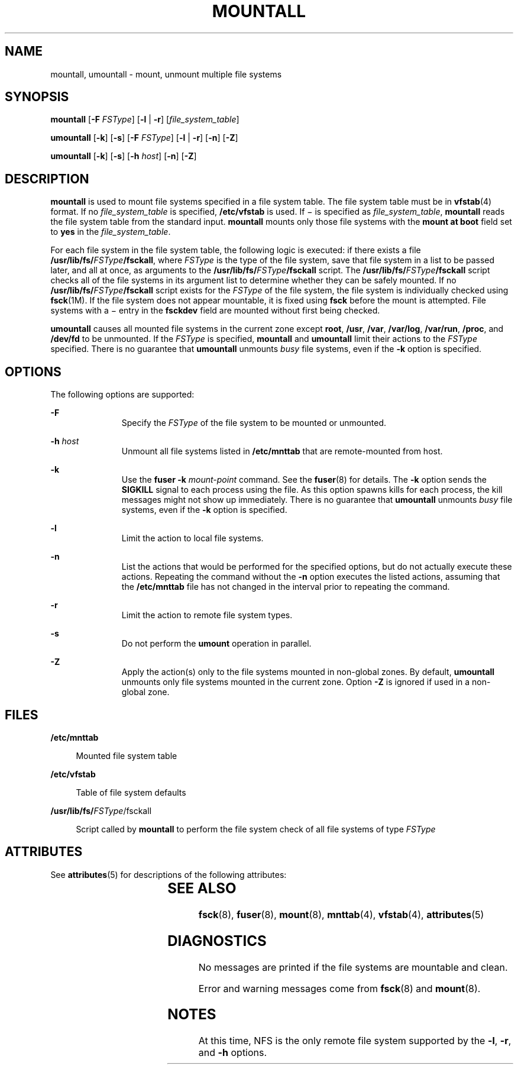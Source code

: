 '\" te
.\" Copyright 1989 AT&T Copyright (c) 2008, Sun Microsystems, Inc. All Rights Reserved
.\" The contents of this file are subject to the terms of the Common Development and Distribution License (the "License").  You may not use this file except in compliance with the License.
.\" You can obtain a copy of the license at usr/src/OPENSOLARIS.LICENSE or http://www.opensolaris.org/os/licensing.  See the License for the specific language governing permissions and limitations under the License.
.\" When distributing Covered Code, include this CDDL HEADER in each file and include the License file at usr/src/OPENSOLARIS.LICENSE.  If applicable, add the following below this CDDL HEADER, with the fields enclosed by brackets "[]" replaced with your own identifying information: Portions Copyright [yyyy] [name of copyright owner]
.TH MOUNTALL 8 "Dec 17, 2008"
.SH NAME
mountall, umountall \- mount, unmount multiple file systems
.SH SYNOPSIS
.LP
.nf
\fBmountall\fR [\fB-F\fR \fIFSType\fR] [\fB-l\fR | \fB-r\fR] [\fIfile_system_table\fR]
.fi

.LP
.nf
\fBumountall\fR [\fB-k\fR] [\fB-s\fR] [\fB-F\fR \fIFSType\fR] [\fB-l\fR | \fB-r\fR] [\fB-n\fR]  [\fB-Z\fR]
.fi

.LP
.nf
\fBumountall\fR [\fB-k\fR] [\fB-s\fR] [\fB-h\fR \fIhost\fR] [\fB-n\fR] [\fB-Z\fR]
.fi

.SH DESCRIPTION
.sp
.LP
\fBmountall\fR is used to mount file systems specified in a file system table.
The file system table must be in \fBvfstab\fR(4) format. If no
\fIfile_system_table\fR is specified, \fB/etc/vfstab\fR is used. If \(mi is
specified as \fIfile_system_table\fR, \fBmountall\fR reads the file system
table from the standard input. \fBmountall\fR mounts only those file systems
with the \fBmount at boot\fR field set to \fByes\fR in the
\fIfile_system_table\fR.
.sp
.LP
For each file system in the file system table, the following logic is executed:
if there exists a file \fB/usr/lib/fs/\fR\fIFSType\fR\fB/fsckall\fR, where
\fIFSType\fR is the type of the file system, save that file system in a list to
be passed later, and all at once, as arguments to the
\fB/usr/lib/fs/\fR\fIFSType\fR\fB/fsckall\fR script. The
\fB/usr/lib/fs/\fR\fIFSType\fR\fB/fsckall\fR script checks all of the file
systems in its argument list to determine whether they can be safely mounted.
If no \fB/usr/lib/fs/\fR\fIFSType\fR\fB/fsckall\fR script exists for the
\fIFSType\fR of the file system, the file system is individually checked using
\fBfsck\fR(1M). If the file system does not appear mountable, it is fixed using
\fBfsck\fR before the mount is attempted. File systems with a \(mi entry in the
\fBfsckdev\fR field are mounted without first being checked.
.sp
.LP
\fBumountall\fR causes all mounted file systems in the current zone except
\fBroot\fR, \fB/usr\fR, \fB/var\fR, \fB/var/log\fR, \fB/var/run\fR,
\fB/proc\fR, and \fB/dev/fd\fR to be unmounted. If the \fIFSType\fR is
specified, \fBmountall\fR and \fBumountall\fR limit their actions to the
\fIFSType\fR specified. There is no guarantee that \fBumountall\fR unmounts
\fIbusy\fR file systems, even if the \fB-k\fR option is specified.
.SH OPTIONS
.sp
.LP
The following options are supported:
.sp
.ne 2
.na
\fB\fB-F\fR\fR
.ad
.RS 11n
Specify the \fIFSType\fR of the file system to be mounted or unmounted.
.RE

.sp
.ne 2
.na
\fB\fB-h\fR \fIhost\fR\fR
.ad
.RS 11n
Unmount all file systems listed in \fB/etc/mnttab\fR that are remote-mounted
from host.
.RE

.sp
.ne 2
.na
\fB\fB-k\fR\fR
.ad
.RS 11n
Use the \fBfuser\fR \fB-k\fR \fImount-point\fR command. See the \fBfuser\fR(8)
for details. The \fB-k\fR option sends the \fBSIGKILL\fR signal to each process
using the file. As this option spawns kills for each process, the kill messages
might not show up immediately. There is no guarantee that \fBumountall\fR
unmounts \fIbusy\fR file systems, even if the \fB-k\fR option is specified.
.RE

.sp
.ne 2
.na
\fB\fB-l\fR\fR
.ad
.RS 11n
Limit the action to local file systems.
.RE

.sp
.ne 2
.na
\fB\fB-n\fR\fR
.ad
.RS 11n
List the actions that would be performed for the specified options, but do not
actually execute these actions. Repeating the command without the \fB-n\fR
option executes the listed actions, assuming that the \fB/etc/mnttab\fR file
has not changed in the interval prior to repeating the command.
.RE

.sp
.ne 2
.na
\fB\fB-r\fR\fR
.ad
.RS 11n
Limit the action to remote file system types.
.RE

.sp
.ne 2
.na
\fB\fB-s\fR\fR
.ad
.RS 11n
Do not perform the \fBumount\fR operation in parallel.
.RE

.sp
.ne 2
.na
\fB\fB-Z\fR\fR
.ad
.RS 11n
Apply the action(s) only to the file systems  mounted in non-global zones. By
default, \fBumountall\fR unmounts only file systems mounted in the current
zone. Option \fB-Z\fR is ignored if used in a non-global zone.
.RE

.SH FILES
.sp
.ne 2
.na
\fB\fB/etc/mnttab\fR\fR
.ad
.sp .6
.RS 4n
Mounted file system table
.RE

.sp
.ne 2
.na
\fB\fB/etc/vfstab\fR\fR
.ad
.sp .6
.RS 4n
Table of file system defaults
.RE

.sp
.ne 2
.na
\fB\fB/usr/lib/fs/\fIFSType\fR/fsckall\fR\fR
.ad
.sp .6
.RS 4n
Script called by \fBmountall\fR to perform the file system check of all file
systems of type \fIFSType\fR
.RE

.SH ATTRIBUTES
.sp
.LP
See \fBattributes\fR(5) for descriptions of the following attributes:
.sp

.sp
.TS
box;
c | c
l | l .
ATTRIBUTE TYPE	ATTRIBUTE VALUE
_
Interface Stability	Committed
_
Output Stability	Uncommitted
.TE

.SH SEE ALSO
.sp
.LP
\fBfsck\fR(8), \fBfuser\fR(8), \fBmount\fR(8), \fBmnttab\fR(4),
\fBvfstab\fR(4), \fBattributes\fR(5)
.SH DIAGNOSTICS
.sp
.LP
No messages are printed if the file systems are mountable and clean.
.sp
.LP
Error and warning messages come from \fBfsck\fR(8) and \fBmount\fR(8).
.SH NOTES
.sp
.LP
At this time, NFS is the only remote file system supported by the \fB-l\fR,
\fB-r\fR, and \fB-h\fR options.
